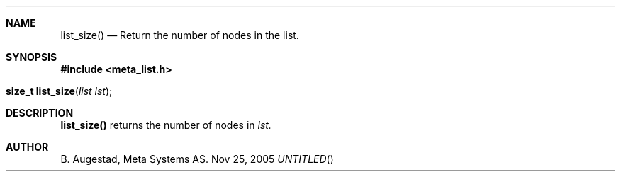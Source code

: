 .Dd Nov 25, 2005
.Th list_size 3
.Sh NAME
.Nm list_size()
.Nd Return the number of nodes in the list.
.Sh SYNOPSIS
.Fd #include <meta_list.h>
.Fo "size_t list_size"
.Fa "list lst"
.Fc
.Sh DESCRIPTION
.Nm
returns the number of nodes in 
.Fa lst.
.Sh AUTHOR
B. Augestad, Meta Systems AS.
